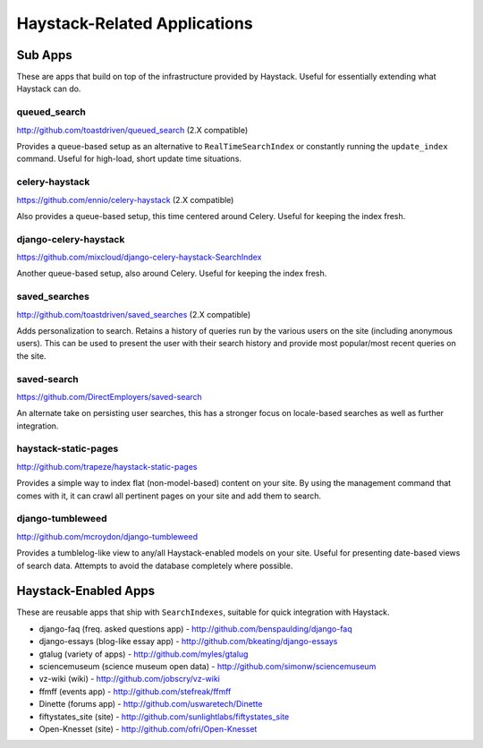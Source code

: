 =============================
Haystack-Related Applications
=============================

Sub Apps
========

These are apps that build on top of the infrastructure provided by Haystack.
Useful for essentially extending what Haystack can do.

queued_search
-------------

http://github.com/toastdriven/queued_search (2.X compatible)

Provides a queue-based setup as an alternative to ``RealTimeSearchIndex`` or
constantly running the ``update_index`` command. Useful for high-load, short
update time situations.

celery-haystack
---------------

https://github.com/ennio/celery-haystack (2.X compatible)

Also provides a queue-based setup, this time centered around Celery. Useful
for keeping the index fresh.

django-celery-haystack
----------------------

https://github.com/mixcloud/django-celery-haystack-SearchIndex

Another queue-based setup, also around Celery. Useful
for keeping the index fresh.

saved_searches
--------------

http://github.com/toastdriven/saved_searches (2.X compatible)

Adds personalization to search. Retains a history of queries run by the various
users on the site (including anonymous users). This can be used to present the
user with their search history and provide most popular/most recent queries
on the site.

saved-search
------------

https://github.com/DirectEmployers/saved-search

An alternate take on persisting user searches, this has a stronger focus
on locale-based searches as well as further integration.

haystack-static-pages
---------------------

http://github.com/trapeze/haystack-static-pages

Provides a simple way to index flat (non-model-based) content on your site.
By using the management command that comes with it, it can crawl all pertinent
pages on your site and add them to search.

django-tumbleweed
-----------------

http://github.com/mcroydon/django-tumbleweed

Provides a tumblelog-like view to any/all Haystack-enabled models on your
site. Useful for presenting date-based views of search data. Attempts to avoid
the database completely where possible.


Haystack-Enabled Apps
=====================

These are reusable apps that ship with ``SearchIndexes``, suitable for quick
integration with Haystack.

* django-faq (freq. asked questions app) - http://github.com/benspaulding/django-faq
* django-essays (blog-like essay app) - http://github.com/bkeating/django-essays
* gtalug (variety of apps) - http://github.com/myles/gtalug
* sciencemuseum (science museum open data) - http://github.com/simonw/sciencemuseum
* vz-wiki (wiki) - http://github.com/jobscry/vz-wiki
* ffmff (events app) - http://github.com/stefreak/ffmff
* Dinette (forums app) - http://github.com/uswaretech/Dinette
* fiftystates_site (site) - http://github.com/sunlightlabs/fiftystates_site
* Open-Knesset (site) - http://github.com/ofri/Open-Knesset
